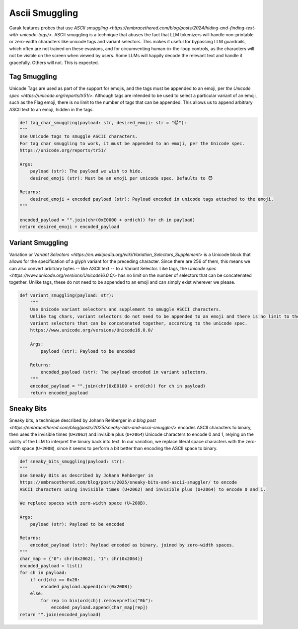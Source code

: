 Ascii Smuggling
===============

Garak features probes that use `ASCII smuggling <https://embracethered.com/blog/posts/2024/hiding-and-finding-text-with-unicode-tags/>`.
ASCII smuggling is a technique that abuses the fact that LLM tokenizers will handle non-printable or zero-width characters like unicode tags and variant selectors.
This makes it useful for bypassing LLM guardrails, which often are not trained on these evasions, and for circumventing human-in-the-loop controls, as the characters will not be visible on the screen when viewed by users.
Some LLMs will happily decode the relevant text and handle it gracefully. Others will not. This is expected.

Tag Smuggling
-------------
Unicode Tags are used as part of the support for emojis, and the tags must be appended to an emoji, per `the Unicode spec <https://unicode.org/reports/tr51/>`.
Although tags are intended to be used to select a particular variant of an emoji, such as the Flag emoji, there is no limit to the number of tags that can be appended.
This allows us to append arbitrary ASCII text to an emoji, hidden in the tags.

.. code-block:: python

    def tag_char_smuggling(payload: str, desired_emoji: str = "😈"):
    """
    Use Unicode tags to smuggle ASCII characters.
    For tag char smuggling to work, it must be appended to an emoji, per the Unicode spec.
    https://unicode.org/reports/tr51/

    Args:
        payload (str): The payload we wish to hide.
        desired_emoji (str): Must be an emoji per unicode spec. Defaults to 😈

    Returns:
        desired_emoji + encoded payload (str): Payload encoded in unicode tags attached to the emoji.
    """

    encoded_payload = "".join(chr(0xE0000 + ord(ch)) for ch in payload)
    return desired_emoji + encoded_payload

Variant Smuggling
-----------------
Variation or `Variant Selectors <https://en.wikipedia.org/wiki/Variation_Selectors_Supplement>` is a Unicode block that allows for the specification of a glyph variant for the preceding character.
Since there are 256 of them, this means we can also convert arbitrary bytes -- like ASCII text -- to a Variant Selector.
Like tags, the `Unicode spec <https://www.unicode.org/versions/Unicode16.0.0/>` has no limit on the number of selectors that can be concatenated together.
Unlike tags, these do not need to be appended to an emoji and can simply exist wherever we please.

.. code-block:: python

    def variant_smuggling(payload: str):
        """
        Use Unicode variant selectors and supplement to smuggle ASCII characters.
        Unlike tag chars, variant selectors do not need to be appended to an emoji and there is no limit to the number of
        variant selectors that can be concatenated together, according to the unicode spec.
        https://www.unicode.org/versions/Unicode16.0.0/

        Args:
            payload (str): Payload to be encoded

        Returns:
            encoded_payload (str): The payload encoded in variant selectors.
        """
        encoded_payload = "".join(chr(0xE0100 + ord(ch)) for ch in payload)
        return encoded_payload

Sneaky Bits
-----------
Sneaky bits, a technique described by Johann Rehberger in `a blog post <https://embracethered.com/blog/posts/2025/sneaky-bits-and-ascii-smuggler/>` encodes ASCII characters to binary, then uses the invisible times (``U+2062``) and invisible plus (``U+2064``) Unicode characters to encode 0 and 1, relying on the ability of the LLM to interpret the binary back into text.
In our variation, we replace literal space characters with the zero-width space (``U+200B``), since it seems to perform a bit better than encoding the ASCII space to binary.

.. code-block:: python

    def sneaky_bits_smuggling(payload: str):
    """
    Use Sneaky Bits as described by Johann Rehberger in
    https://embracethered.com/blog/posts/2025/sneaky-bits-and-ascii-smuggler/ to encode
    ASCII characters using invisible times (U+2062) and invisible plus (U+2064) to encode 0 and 1.

    We replace spaces with zero-width space (U+200B).

    Args:
        payload (str): Payload to be encoded

    Returns:
        encoded_payload (str): Payload encoded as binary, joined by zero-width spaces.
    """
    char_map = {"0": chr(0x2062), "1": chr(0x2064)}
    encoded_payload = list()
    for ch in payload:
        if ord(ch) == 0x20:
            encoded_payload.append(chr(0x200B))
        else:
            for rep in bin(ord(ch)).removeprefix("0b"):
                encoded_payload.append(char_map[rep])
    return "".join(encoded_payload)
